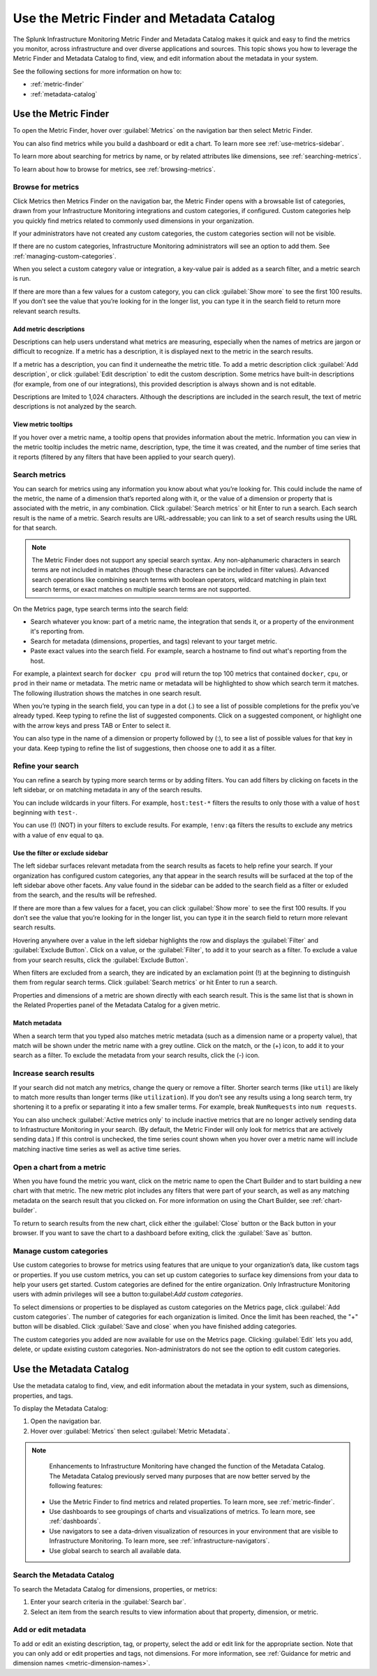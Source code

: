 .. _metrics-finder-and-metadata-catalog:


*****************************************************************
Use the Metric Finder and Metadata Catalog
*****************************************************************

The Splunk Infrastructure Monitoring Metric Finder and Metadata Catalog makes it quick and easy to find the metrics you monitor, across infrastructure and over diverse applications and sources. This topic shows you how to leverage the Metric Finder and Metadata Catalog to find, view, and edit information about the metadata in your system.

See the following sections for more information on how to:

- :ref:`metric-finder`

- :ref:`metadata-catalog`


.. _metric-finder:

Use the Metric Finder
=================================================================

To open the Metric Finder, hover over :guilabel:`Metrics` on the navigation bar then select Metric Finder.

You can also find metrics while you build a dashboard or edit a chart. To learn more see :ref:`use-metrics-sidebar`.

To learn more about searching for metrics by name, or by related attributes like dimensions, see :ref:`searching-metrics`.

To learn about how to browse for metrics, see :ref:`browsing-metrics`.

.. _browsing-metrics:

Browse for metrics
------------------------------------------------------------

Click Metrics then Metrics Finder on the navigation bar, the Metric Finder opens with a browsable list of categories, drawn from your Infrastructure Monitoring integrations and custom categories, if configured. Custom categories help you quickly find metrics related to commonly used dimensions in your organization.

If your administrators have not created any custom categories, the custom categories section will not be visible.

If there are no custom categories, Infrastructure Monitoring administrators will see an option to add them. See :ref:`managing-custom-categories`. 

When you select a custom category value or integration, a key-value pair is added as a search filter, and a metric search is run.

If there are more than a few values for a custom category, you can click :guilabel:`Show more` to see the first 100 results. If you don’t see the value that you’re looking for in the longer list, you can type it in the search field to return more relevant search results.



.. _metric-descriptions:

Add metric descriptions
++++++++++++++++++++++++++++++++++++++++++++++++++++++++++++

Descriptions can help users understand what metrics are measuring, especially when the names of metrics are jargon or difficult to recognize. If a metric has a description, it is displayed next to the metric in the search results. 

If a metric has a description, you can find it underneathe the metric title. To add a metric description click :guilabel:`Add description`, or click :guilabel:`Edit description` to edit the custom description. Some metrics have built-in descriptions (for example, from one of our integrations), this provided description is always shown and is not editable. 

Descriptions are lmited to 1,024 characters. Although the descriptions are included in the search result, the text of metric descriptions is not analyzed by the search.


.. _metric-tooltip:

View metric tooltips
++++++++++++++++++++++++++++++++++++++++++++++++++++++++++++

If you hover over a metric name, a tooltip opens that provides information about the metric. Information you can view in the metric tooltip includes the metric name, description, type, the time it was created, and the number of time series that it reports (filtered by any filters that have been applied to your search query).       


.. _searching-metrics:

Search metrics
------------------------------------------------------------

You can search for metrics using any information you know about what you’re looking for. This could include the name of the metric, the name of a dimension that’s reported along with it, or the value of a dimension or property that is associated with the metric, in any combination. Click :guilabel:`Search metrics` or hit Enter to run a search. Each search result is the name of a metric. Search results are URL-addressable; you can link to a set of search results using the URL for that search.


.. note:: The Metric Finder does not support any special search syntax. Any non-alphanumeric characters in search terms are not included in matches (though these characters can be included in filter values). Advanced search operations like combining search terms with boolean operators, wildcard matching in plain text search terms, or exact matches on multiple search terms are not supported. 

.. The Metric Finder tokenizes search input by non-alphanumeric characters. For example, a plaintext search for ``cpu.utilization`` will match metrics with ``cpu`` and metrics with ``utilization``.   

On the Metrics page, type search terms into the search field:

- Search whatever you know: part of a metric name, the integration that sends it, or a property of the environment it's reporting from.

- Search for metadata (dimensions, properties, and tags) relevant to your target metric.

- Paste exact values into the search field. For example, search a hostname to find out what's reporting from the host.

For example, a plaintext search for ``docker cpu prod`` will return the top 100 metrics that contained ``docker``, ``cpu``, or ``prod`` in their name or metadata. The metric name or metadata will be highlighted to show which search term it matches. The following illustration shows the matches in one search result.


When you’re typing in the search field, you can type in a dot (.) to see a list of possible completions for the prefix you’ve already typed. Keep typing to refine the list of suggested components. Click on a suggested component, or highlight one with the arrow keys and press TAB or Enter to select it.


You can also type in the name of a dimension or property followed by (:), to see a list of possible values for that key in your data. Keep typing to refine the list of suggestions, then choose one to add it as a filter. 


.. _refining-your-search:

Refine your search
------------------------------------------------------------

You can refine a search by typing more search terms or by adding filters. You can add filters by clicking on facets in the left sidebar, or on matching metadata in any of the search results.

You can include wildcards in your filters. For example, ``host:test-*`` filters the results to only those with a value of ``host`` beginning with ``test-``. 

You can use (!) (NOT) in your filters to exclude results. For example, ``!env:qa`` filters the results to exclude any metrics with a value of ``env`` equal to ``qa``.  
      

.. _filter-or-exclude-sidebar:

Use the filter or exclude sidebar
++++++++++++++++++++++++++++++++++++++++++++++++++++++++++++

.. Basically, facets are interesting metadata in this metric search that can help you refine your search. 

The left sidebar surfaces relevant metadata from the search results as facets to help refine your search. If your organization has configured custom categories, any that appear in the search results will be surfaced at the top of the left sidebar above other facets. Any value found in the sidebar can be added to the search field as a filter or exluded from the search, and the results will be refreshed. 

If there are more than a few values for a facet, you can click :guilabel:`Show more` to see the first 100 results. If you don’t see the value that you’re looking for in the longer list, you can type it in the search field to return more relevant search results.

.. Refine your results by picking and choosing the filters that should apply to your search by clicking on facets in the left sidebar, or matching metadata to filter or exclude results from your search. 

Hovering anywhere over a value in the left sidebar highlights the row and displays the :guilabel:`Filter` and :guilabel:`Exclude Button`. Click on a value, or the :guilabel:`Filter`, to add it to your search as a filter. To exclude a value from your search results, click the :guilabel:`Exclude Button`.

When filters are excluded from a search, they are indicated by an exclamation point (!) at the beginning to distinguish them from regular search terms. Click :guilabel:`Search metrics` or hit Enter to run a search. 

Properties and dimensions of a metric are shown directly with each search result. This is the same list that is shown in the Related Properties panel of the Metadata Catalog for a given metric.


.. Any related property selected will be added to the search field as a filter (possibly a NOT/exclusion filter), and the results will be refreshed.


.. _matching-metadata:

Match metadata
++++++++++++++++++++++++++++++++++++++++++++++++++++++++++++

When a search term that you typed also matches metric metadata (such as a dimension name or a property value), that match will be shown under the metric name with a grey outline. Click on the match, or the (+) icon, to add it to your search as a filter. To exclude the metadata from your search results, click the (-) icon.

.. _finding-more-results:

Increase search results
------------------------------------------------------------

If your search did not match any metrics, change the query or remove a filter. Shorter search terms (like ``util``) are likely to match more results than longer terms (like ``utilization``). If you don’t see any results using a long search term, try shortening it to a prefix or separating it into a few smaller terms. For example, break ``NumRequests`` into ``num requests``.

You can also uncheck :guilabel:`Active metrics only` to include inactive metrics that are no longer actively sending data to Infrastructure Monitoring in your search. (By default, the Metric Finder will only look for metrics that are actively sending data.) If this control is unchecked, the time series count shown when you hover over a metric name will include matching inactive time series as well as active time series.


.. _open-chart-from-metric:

Open a chart from a metric
------------------------------------------------------------

When you have found the metric you want, click on the metric name to open the Chart Builder and to start building a new chart with that metric. The new metric plot includes any filters that were part of your search, as well as any matching metadata on the search result that you clicked on. For more information on using the Chart Builder, see :ref:`chart-builder`.


To return to search results from the new chart, click either the :guilabel:`Close` button or the Back button in your browser. If you want to save the chart to a dashboard before exiting, click the :guilabel:`Save as` button.

.. _managing-custom-categories:

Manage custom categories
------------------------------------------------------------

Use custom categories to browse for metrics using features that are unique to your organization’s data, like custom tags or properties. If you use custom metrics, you can set up custom categories to surface key dimensions from your data to help your users get started. Custom categories are defined for the entire organization. Only Infrastructure Monitoring users with admin privileges will see a button to:guilabel:`Add custom categories`. 


To select dimensions or properties to be displayed as custom categories on the Metrics page, click :guilabel:`Add custom categories`. The number of categories for each organization is limited. Once the limit has been reached, the "+" button will be disabled. Click :guilabel:`Save and close` when you have finished adding categories. 

.. Hovering over the disabled button shows a tooltip with an explanation.    

The custom categories you added are now available for use on the Metrics page. Clicking :guilabel:`Edit` lets you add, delete, or update existing custom categories. Non-administrators do not see the option to edit custom categories.
      

.. If the organization has data but no integrations, show "Add custom categories" and "Add new integration"

.. If the organization has no data at all, show only "Add new integration"

.. _metadata-catalog:

Use the Metadata Catalog
=================================================================


Use the metadata catalog to find, view, and edit information about the metadata in your system, such as dimensions, properties, and tags.

To display the Metadata Catalog:

#. Open the navigation bar.
#. Hover over :guilabel:`Metrics` then select :guilabel:`Metric Metadata`.

.. note::
   Enhancements to Infrastructure Monitoring have changed the function of the Metadata Catalog. The Metadata Catalog previously served many purposes that are now better served by the following features:

  - Use the Metric Finder to find metrics and related properties. To learn more, see :ref:`metric-finder`.
  - Use dashboards to see groupings of charts and visualizations of metrics. To learn more, see :ref:`dashboards`.
  - Use navigators to see a data-driven visualization of resources in your environment that are visible to Infrastructure Monitoring. To learn more, see :ref:`infrastructure-navigators`.
  - Use global search to search all available data.


Search the Metadata Catalog
------------------------------------------------------------

To search the Metadata Catalog for dimensions, properties, or metrics:

1. Enter your search criteria in the :guilabel:`Search bar`.


2. Select an item from the search results to view information about that property, dimension, or metric.
 

Add or edit metadata
------------------------------------------------------------

To add or edit an existing description, tag, or property, select the add or edit link for the appropriate section. Note that you can only add or edit properties and tags, not dimensions. For more information, see :ref:`Guidance for metric and dimension names <metric-dimension-names>`.
